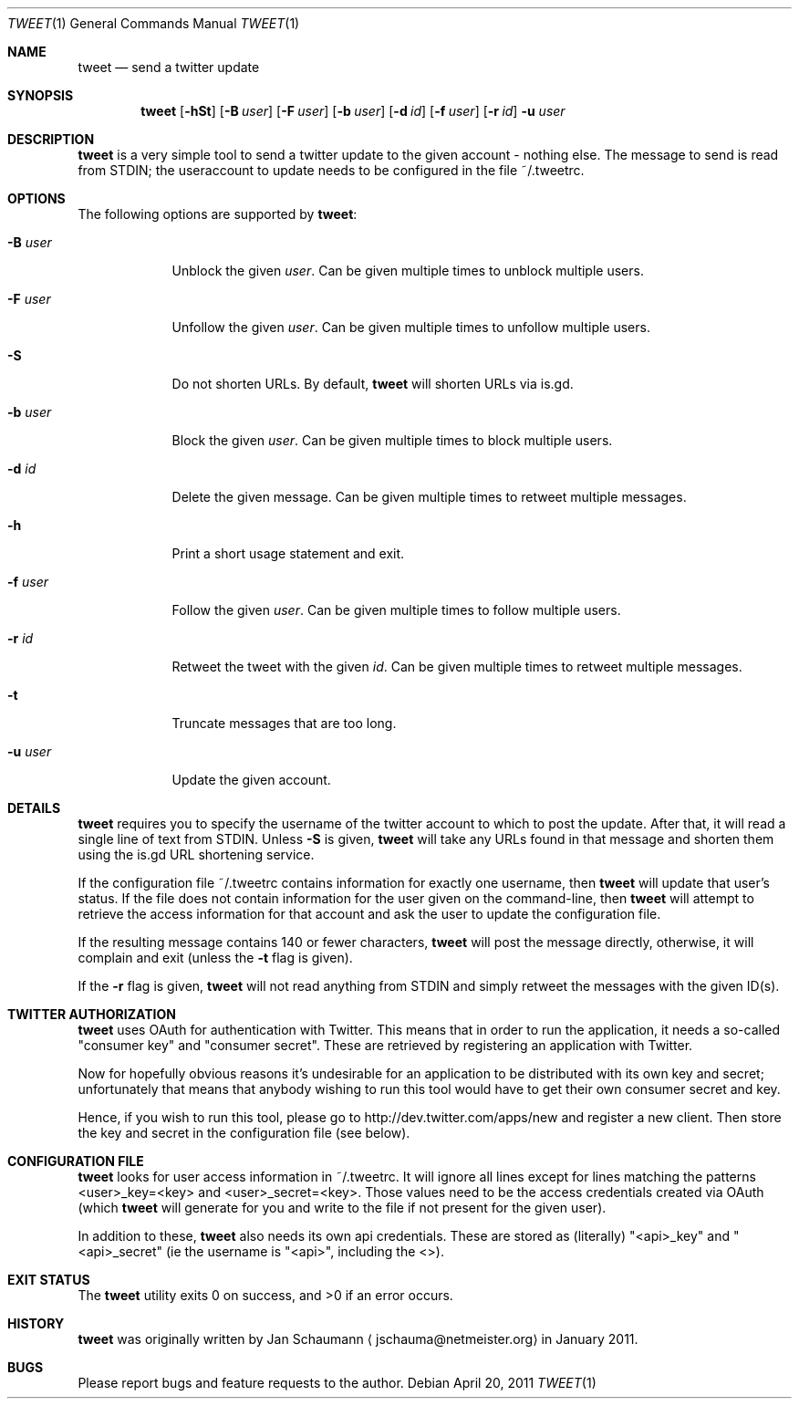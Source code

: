 .Dd April 20, 2011
.Dt TWEET 1
.Os
.Sh NAME
.Nm tweet
.Nd send a twitter update
.Sh SYNOPSIS
.Nm
.Op Fl hSt
.Op Fl B Ar user
.Op Fl F Ar user
.Op Fl b Ar user
.Op Fl d Ar id
.Op Fl f Ar user
.Op Fl r Ar id
.Fl u Ar user
.Sh DESCRIPTION
.Nm
is a very simple tool to send a twitter update to the given account -
nothing else.
The message to send is read from STDIN; the useraccount to update needs to
be configured in the file ~/.tweetrc.
.Sh OPTIONS
The following options are supported by
.Nm :
.Bl -tag -width u_user_
.It Fl B Ar user
Unblock the given
.Ar user .
Can be given multiple times to unblock multiple users.
.It Fl F Ar user
Unfollow the given
.Ar user .
Can be given multiple times to unfollow multiple users.
.It Fl S
Do not shorten URLs.
By default,
.Nm
will shorten URLs via is.gd.
.It Fl b Ar user
Block the given
.Ar user .
Can be given multiple times to block multiple users.
.It Fl d Ar id
Delete the given message.
Can be given multiple times to retweet multiple messages.
.It Fl h
Print a short usage statement and exit.
.It Fl f Ar user
Follow the given
.Ar user .
Can be given multiple times to follow multiple users.
.It Fl r Ar id
Retweet the tweet with the given
.Ar id .
Can be given multiple times to retweet multiple messages.
.It Fl t
Truncate messages that are too long.
.It Fl u Ar user
Update the given account.
.El
.Sh DETAILS
.Nm
requires you to specify the username of the twitter account to which to
post the update.
After that, it will read a single line of text from STDIN.
Unless
.Fl S
is given,
.Nm
will take any URLs found in that message and shorten them using the is.gd
URL shortening service.
.Pp
If the configuration file ~/.tweetrc contains information for exactly one
username, then
.Nm
will update that user's status.
If the file does not contain information for the user given on the
command-line, then
.Nm
will attempt to retrieve the access information for that account and ask
the user to update the configuration file.
.Pp
If the resulting message contains 140 or fewer characters,
.Nm
will post the message directly, otherwise, it will complain and exit
(unless the
.Fl t
flag is given).
.Pp
If the
.Fl r
flag is given,
.Nm
will not read anything from STDIN and simply retweet the messages with the
given ID(s).
.Sh TWITTER AUTHORIZATION
.Nm
uses OAuth for authentication with Twitter.
This means that in order to run the application, it needs a so-called
"consumer key" and "consumer secret".
These are retrieved by registering an application with Twitter.
.Pp
Now for hopefully obvious reasons it's undesirable for an application to
be distributed with its own key and secret; unfortunately that means that
anybody wishing to run this tool would have to get their own consumer
secret and key.
.Pp
Hence, if you wish to run this tool, please go to
http://dev.twitter.com/apps/new and register a new client.
Then store the key and secret in the configuration file (see below).
.Sh CONFIGURATION FILE
.Nm
looks for user access information in ~/.tweetrc.
It will ignore all lines except for lines matching the patterns
<user>_key=<key> and <user>_secret=<key>.
Those values need to be the access credentials created via OAuth (which
.Nm
will generate for you and write to the file if not present for the given
user).
.Pp
In addition to these,
.Nm
also needs its own api credentials.
These are stored as (literally) "<api>_key" and "<api>_secret" (ie the
username is "<api>", including the <>).
.Sh EXIT STATUS
.Ex -std
.Sh HISTORY
.Nm
was originally written by
.An Jan Schaumann
.Aq jschauma@netmeister.org
in January 2011.
.Sh BUGS
Please report bugs and feature requests to the author.
